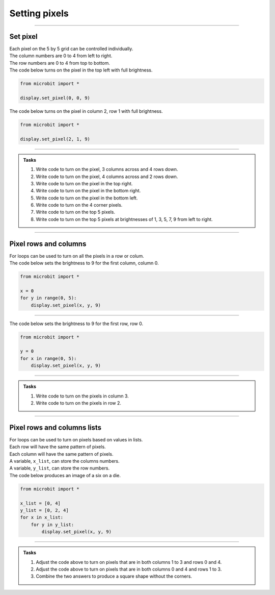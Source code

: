 ====================================================
Setting pixels
====================================================

.. py:module:: display

----

Set pixel
---------------------

.. image:: images/microbit_numbering.png
    :scale: 60 %
    :align: left

.. image:: images/microbit-led-coords.png
    :scale: 40 %
    :align: right

| Each pixel on the 5 by 5 grid can be controlled individually.
| The column numbers are 0 to 4 from left to right.
| The row numbers are 0 to 4 from top to bottom.

.. py:function:: display.set_pixel(x, y, value)

    Set the brightness of the LED at column x and row y to value, which has to be an integer between 0 and 9, where 0 is off and 9 is full brightness.

| The code below turns on the pixel in the top left with full brightness.

.. image:: images/pixel00.png
    :scale: 60 %
    :align: right

.. code-block:: python

    from microbit import *

    display.set_pixel(0, 0, 9)

| The code below turns on the pixel in column 2, row 1 with full brightness.

.. image:: images/pixel21.png
    :scale: 60 %
    :align: right

.. code-block:: python

    from microbit import *

    display.set_pixel(2, 1, 9)

----

.. admonition:: Tasks

    #. Write code to turn on the pixel, 3 columns across and 4 rows down.
    #. Write code to turn on the pixel, 4 columns across and 2 rows down.
    #. Write code to turn on the pixel in the top right.
    #. Write code to turn on the pixel in the bottom right.
    #. Write code to turn on the pixel in the bottom left.
    #. Write code to turn on the 4 corner pixels.
    #. Write code to turn on the top 5 pixels.
    #. Write code to turn on the top 5 pixels at brightnesses of 1, 3, 5, 7, 9 from left to right.

    .. dropdown::
            :icon: codescan
            :color: primary
            :class-container: sd-dropdown-container

            .. tab-set::

                .. tab-item:: Q1

                    Write code to turn on the pixel, 3 columns across and 4 rows down.

                    .. code-block:: python

                        from microbit import *

                        display.set_pixel(2, 3, 9)

                .. tab-item:: Q2

                    Write code to turn on the pixel, 4 columns across and 2 rows down.

                    .. code-block:: python

                        from microbit import *

                        display.set_pixel(3, 1, 9)

                .. tab-item:: Q3

                    Write code to turn on the pixel in the top right.

                    .. code-block:: python

                        from microbit import *

                        display.set_pixel(4, 0, 9)

                .. tab-item:: Q4

                    Write code to turn on the pixel in the bottom right.

                    .. code-block:: python

                        from microbit import *
                        
                        display.set_pixel(4, 4, 9)

                .. tab-item:: Q5

                    Write code to turn on the pixel in the bottom left.

                    .. code-block:: python

                        from microbit import *

                        display.set_pixel(0, 4, 9)

                .. tab-item:: Q6

                    Write code to turn on the 4 corner pixels.

                    .. code-block:: python

                        from microbit import *

                        display.set_pixel(0, 0, 9)
                        display.set_pixel(0, 4, 9)
                        display.set_pixel(4, 0, 9)
                        display.set_pixel(4, 4, 9)

                .. tab-item:: Q7

                    Write code to turn on the top 5 pixels.

                    .. code-block:: python

                        from microbit import *

                        display.set_pixel(0, 0, 9)
                        display.set_pixel(1, 0, 9)
                        display.set_pixel(2, 0, 9)
                        display.set_pixel(3, 0, 9)
                        display.set_pixel(4, 0, 9)

                .. tab-item:: Q8

                    Write code to turn on the top 5 pixels at brightnesses of 1, 3, 5, 7, 9 from left to right.

                    .. code-block:: python

                        from microbit import *

                        display.set_pixel(0, 0, 1)
                        display.set_pixel(1, 0, 3)
                        display.set_pixel(2, 0, 5)
                        display.set_pixel(3, 0, 7)
                        display.set_pixel(4, 0, 9)

----

Pixel rows and columns
------------------------

| For loops can be used to turn on all the pixels in a row or colum.

| The code below sets the brightness to 9 for the first column, column 0.

.. image:: images/col0.png
    :scale: 60 %
    :align: right

.. code-block:: python

    from microbit import *

    x = 0
    for y in range(0, 5):
        display.set_pixel(x, y, 9)

----

| The code below sets the brightness to 9 for the first row, row 0.

.. image:: images/row0.png
    :scale: 60 %
    :align: right

.. code-block:: python

    from microbit import *

    y = 0
    for x in range(0, 5):
        display.set_pixel(x, y, 9)

----

.. admonition:: Tasks

    #. Write code to turn on the pixels in column 3.
    #. Write code to turn on the pixels in row 2.

    .. dropdown::
            :icon: codescan
            :color: primary
            :class-container: sd-dropdown-container

            .. tab-set::

                .. tab-item:: Q1

                    Write code to turn on the pixels in column 3.

                    .. code-block:: python

                        from microbit import *

                        x = 3
                        for y in range(0, 5):
                            display.set_pixel(x, y, 9)

                .. tab-item:: Q2

                    Write code to turn on the pixels in row 2.

                    .. code-block:: python

                        from microbit import *

                        y = 2
                        for x in range(0, 5):
                            display.set_pixel(x, y, 9)

----

Pixel rows and columns lists
------------------------------

| For loops can be used to turn on pixels based on values in lists.
| Each row will have the same pattern of pixels.
| Each column will have the same pattern of pixels.
| A variable, ``x_list``, can store the columns numbers.
| A variable, ``y_list``, can store the row numbers.
| The code below produces an image of a six on a die.

.. image:: images/dice6.png
    :scale: 60 %
    :align: right

.. code-block:: python

    from microbit import *

    x_list = [0, 4]
    y_list = [0, 2, 4]
    for x in x_list:
        for y in y_list:
            display.set_pixel(x, y, 9)

----

.. admonition:: Tasks

    #. Adjust the code above to turn on pixels that are in both columns 1 to 3 and rows 0 and 4.
    #. Adjust the code above to turn on pixels that are in both columns 0 and 4 and rows 1 to 3.
    #. Combine the two answers to produce a square shape without the corners.

    .. dropdown::
            :icon: codescan
            :color: primary
            :class-container: sd-dropdown-container

            .. tab-set::

                .. tab-item:: Q1

                    Adjust the code above to turn on pixels that are in both columns 1 to 3 and rows 0 and 4.

                    .. code-block:: python

                        from microbit import *

                        x_list = [1, 2, 3]
                        y_list = [0, 4]
                        for x in x_list:
                            for y in y_list:
                                display.set_pixel(x, y, 9)

                .. tab-item:: Q2

                    Adjust the code above to turn on pixels that are in both columns 0 and 4 and rows 1 to 3.

                    .. code-block:: python

                        from microbit import *

                        x_list = [0, 4]
                        y_list = [1, 2, 3]
                        for x in x_list:
                            for y in y_list:
                                display.set_pixel(x, y, 9)

                .. tab-item:: Q3

                    Combine the two answers to produce a square shape without the corners.

                    .. code-block:: python

                        from microbit import *

                        x_list = [1, 2, 3]
                        y_list = [0, 4]
                        for x in x_list:
                            for y in y_list:
                                display.set_pixel(x, y, 9)
                                
                        x_list = [0, 4]
                        y_list = [1, 2, 3]
                        for x in x_list:
                            for y in y_list:
                                display.set_pixel(x, y, 9)



